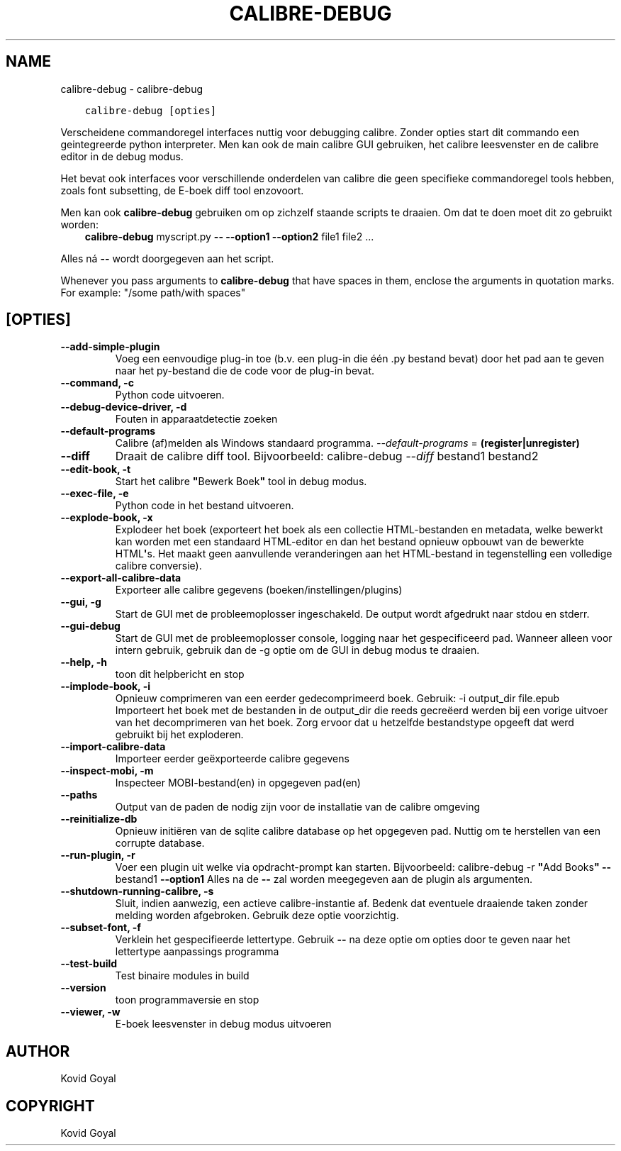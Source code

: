 .\" Man page generated from reStructuredText.
.
.TH "CALIBRE-DEBUG" "1" "juni 15, 2018" "3.26.0" "calibre"
.SH NAME
calibre-debug \- calibre-debug
.
.nr rst2man-indent-level 0
.
.de1 rstReportMargin
\\$1 \\n[an-margin]
level \\n[rst2man-indent-level]
level margin: \\n[rst2man-indent\\n[rst2man-indent-level]]
-
\\n[rst2man-indent0]
\\n[rst2man-indent1]
\\n[rst2man-indent2]
..
.de1 INDENT
.\" .rstReportMargin pre:
. RS \\$1
. nr rst2man-indent\\n[rst2man-indent-level] \\n[an-margin]
. nr rst2man-indent-level +1
.\" .rstReportMargin post:
..
.de UNINDENT
. RE
.\" indent \\n[an-margin]
.\" old: \\n[rst2man-indent\\n[rst2man-indent-level]]
.nr rst2man-indent-level -1
.\" new: \\n[rst2man-indent\\n[rst2man-indent-level]]
.in \\n[rst2man-indent\\n[rst2man-indent-level]]u
..
.INDENT 0.0
.INDENT 3.5
.sp
.nf
.ft C
calibre\-debug [opties]
.ft P
.fi
.UNINDENT
.UNINDENT
.sp
Verscheidene commandoregel interfaces nuttig voor debugging calibre. Zonder opties start dit commando een geintegreerde python interpreter. Men kan ook de main
calibre GUI gebruiken, het calibre leesvenster en de calibre editor in de debug modus.
.sp
Het bevat ook interfaces voor verschillende onderdelen van  calibre die geen specifieke
commandoregel tools hebben, zoals font subsetting, de E\-boek diff tool enzovoort.
.sp
Men kan ook \fBcalibre\-debug\fP gebruiken om op zichzelf staande scripts te draaien. Om dat te doen moet dit zo gebruikt worden:
.INDENT 0.0
.INDENT 3.5
\fBcalibre\-debug\fP myscript.py \fB\-\-\fP \fB\-\-option1\fP \fB\-\-option2\fP file1 file2 ...
.UNINDENT
.UNINDENT
.sp
Alles ná  \fB\-\-\fP wordt doorgegeven aan het script.
.sp
Whenever you pass arguments to \fBcalibre\-debug\fP that have spaces in them, enclose the arguments in quotation marks. For example: "/some path/with spaces"
.SH [OPTIES]
.INDENT 0.0
.TP
.B \-\-add\-simple\-plugin
Voeg een eenvoudige plug\-in toe (b.v. een plug\-in die één .py bestand bevat) door het pad aan te geven naar het py\-bestand die de code voor de plug\-in bevat.
.UNINDENT
.INDENT 0.0
.TP
.B \-\-command, \-c
Python code uitvoeren.
.UNINDENT
.INDENT 0.0
.TP
.B \-\-debug\-device\-driver, \-d
Fouten in apparaatdetectie zoeken
.UNINDENT
.INDENT 0.0
.TP
.B \-\-default\-programs
Calibre (af)melden als Windows standaard programma. \fI\%\-\-default\-programs\fP = \fB(register|unregister)\fP
.UNINDENT
.INDENT 0.0
.TP
.B \-\-diff
Draait de calibre diff tool. Bijvoorbeeld: calibre\-debug \fI\%\-\-diff\fP bestand1 bestand2
.UNINDENT
.INDENT 0.0
.TP
.B \-\-edit\-book, \-t
Start het calibre \fB"\fPBewerk Boek\fB"\fP tool in debug modus.
.UNINDENT
.INDENT 0.0
.TP
.B \-\-exec\-file, \-e
Python code in het bestand uitvoeren.
.UNINDENT
.INDENT 0.0
.TP
.B \-\-explode\-book, \-x
Explodeer het boek (exporteert het boek als een collectie HTML\-bestanden en metadata, welke bewerkt kan worden met een standaard HTML\-editor en dan het bestand opnieuw opbouwt van de bewerkte HTML\fB\(aq\fPs. Het maakt geen aanvullende veranderingen aan het HTML\-bestand in tegenstelling een volledige calibre conversie).
.UNINDENT
.INDENT 0.0
.TP
.B \-\-export\-all\-calibre\-data
Exporteer alle calibre gegevens (boeken/instellingen/plugins)
.UNINDENT
.INDENT 0.0
.TP
.B \-\-gui, \-g
Start de GUI met de probleemoplosser ingeschakeld. De output wordt afgedrukt naar stdou en stderr.
.UNINDENT
.INDENT 0.0
.TP
.B \-\-gui\-debug
Start de GUI met de probleemoplosser console, logging naar het gespecificeerd pad. Wanneer alleen voor intern gebruik, gebruik dan de \-g optie om de GUI in debug modus te draaien.
.UNINDENT
.INDENT 0.0
.TP
.B \-\-help, \-h
toon dit helpbericht en stop
.UNINDENT
.INDENT 0.0
.TP
.B \-\-implode\-book, \-i
Opnieuw comprimeren van een eerder gedecomprimeerd boek. Gebruik: \-i output_dir file.epub Importeert\ het boek\ met de bestanden in de\ output_dir die reeds gecreëerd werden bij een vorige uitvoer van het decomprimeren van het boek. Zorg ervoor dat u hetzelfde bestandstype opgeeft dat werd gebruikt\ bij het exploderen.
.UNINDENT
.INDENT 0.0
.TP
.B \-\-import\-calibre\-data
Importeer eerder geëxporteerde calibre gegevens
.UNINDENT
.INDENT 0.0
.TP
.B \-\-inspect\-mobi, \-m
Inspecteer MOBI\-bestand(en) in opgegeven pad(en)
.UNINDENT
.INDENT 0.0
.TP
.B \-\-paths
Output van de paden de nodig zijn voor de installatie van de calibre omgeving
.UNINDENT
.INDENT 0.0
.TP
.B \-\-reinitialize\-db
Opnieuw initiëren van de sqlite calibre database op het opgegeven pad. Nuttig om te herstellen van een corrupte database.
.UNINDENT
.INDENT 0.0
.TP
.B \-\-run\-plugin, \-r
Voer een plugin uit welke via opdracht\-prompt kan starten. Bijvoorbeeld: calibre\-debug \-r \fB"\fPAdd Books\fB"\fP \fB\-\-\fP bestand1 \fB\-\-option1\fP Alles na de \fB\-\-\fP zal worden meegegeven aan de plugin als argumenten.
.UNINDENT
.INDENT 0.0
.TP
.B \-\-shutdown\-running\-calibre, \-s
Sluit, indien aanwezig, een actieve calibre\-instantie af. Bedenk dat eventuele draaiende taken zonder melding worden afgebroken. Gebruik deze optie voorzichtig.
.UNINDENT
.INDENT 0.0
.TP
.B \-\-subset\-font, \-f
Verklein het gespecifieerde lettertype. Gebruik \fB\-\-\fP na deze optie om opties door te geven naar het lettertype aanpassings programma
.UNINDENT
.INDENT 0.0
.TP
.B \-\-test\-build
Test binaire modules in build
.UNINDENT
.INDENT 0.0
.TP
.B \-\-version
toon programmaversie en stop
.UNINDENT
.INDENT 0.0
.TP
.B \-\-viewer, \-w
E\-boek leesvenster in debug modus uitvoeren
.UNINDENT
.SH AUTHOR
Kovid Goyal
.SH COPYRIGHT
Kovid Goyal
.\" Generated by docutils manpage writer.
.
